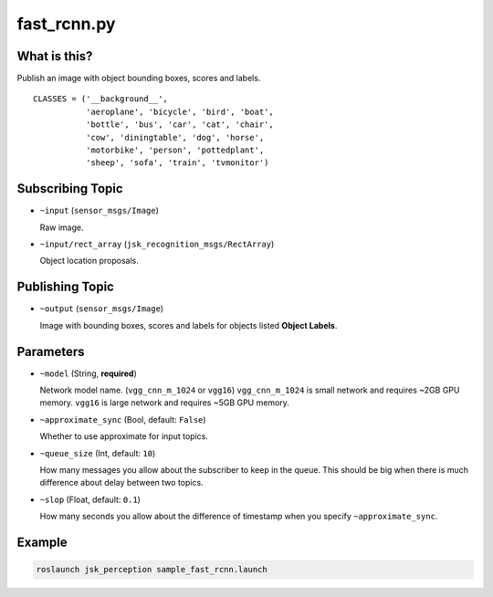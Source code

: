 fast_rcnn.py
============

What is this?
-------------

.. image:: ./images/fast_rcnn.gif

Publish an image with object bounding boxes, scores and labels.

::

  CLASSES = ('__background__',
             'aeroplane', 'bicycle', 'bird', 'boat',
             'bottle', 'bus', 'car', 'cat', 'chair',
             'cow', 'diningtable', 'dog', 'horse',
             'motorbike', 'person', 'pottedplant',
             'sheep', 'sofa', 'train', 'tvmonitor')


Subscribing Topic
-----------------

* ``~input`` (``sensor_msgs/Image``)

  Raw image.

* ``~input/rect_array`` (``jsk_recognition_msgs/RectArray``)

  Object location proposals.



Publishing Topic
----------------

* ``~output`` (``sensor_msgs/Image``)

  Image with bounding boxes, scores and labels for objects listed **Object Labels**.


Parameters
----------

* ``~model`` (String, **required**)

  Network model name. (``vgg_cnn_m_1024`` or ``vgg16``)
  ``vgg_cnn_m_1024`` is small network and requires ~2GB GPU memory.
  ``vgg16`` is large network and requires ~5GB GPU memory.

* ``~approximate_sync`` (Bool, default: ``False``)

  Whether to use approximate for input topics.

* ``~queue_size`` (Int, default: ``10``)

  How many messages you allow about the subscriber to keep in the queue.
  This should be big when there is much difference about delay between two topics.

* ``~slop`` (Float, default: ``0.1``)

  How many seconds you allow about the difference of timestamp
  when you specify ``~approximate_sync``.


Example
-------

.. image:: images/fast_rcnn_example.jpg
   :width: 50%

.. code-block:: bash

  roslaunch jsk_perception sample_fast_rcnn.launch

